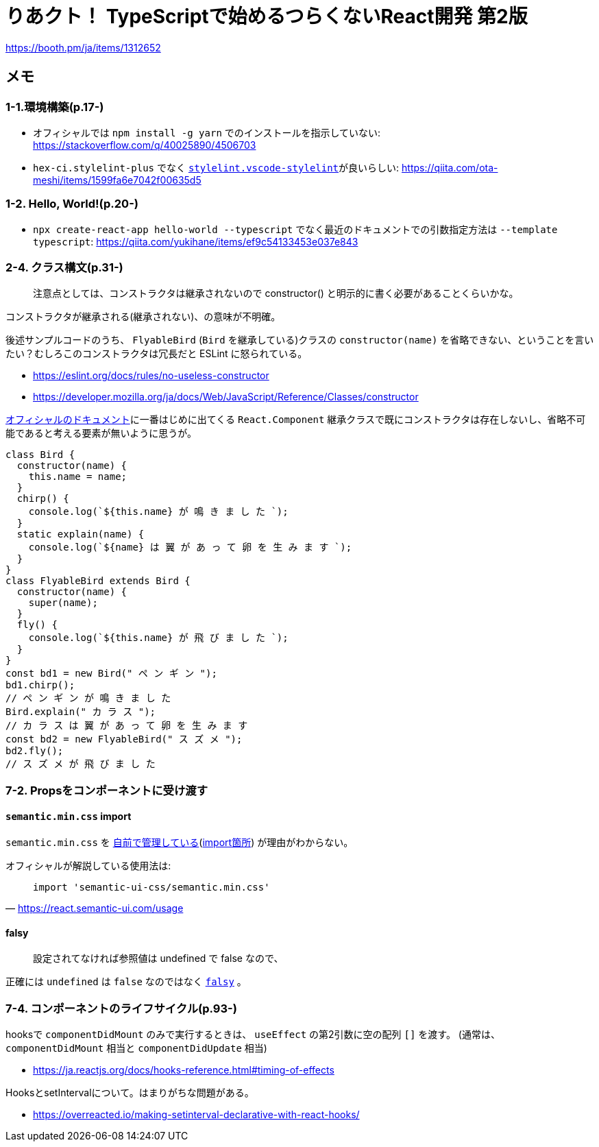 = りあクト！ TypeScriptで始めるつらくないReact開発 第2版

https://booth.pm/ja/items/1312652

== メモ

=== 1-1.環境構築(p.17-)

* オフィシャルでは `npm install -g yarn` でのインストールを指示していない: https://stackoverflow.com/q/40025890/4506703
* `hex-ci.stylelint-plus` でなく https://marketplace.visualstudio.com/items?itemName=stylelint.vscode-stylelint[`stylelint.vscode-stylelint`]が良いらしい: https://qiita.com/ota-meshi/items/1599fa6e7042f00635d5

=== 1-2. Hello, World!(p.20-)

* `npx create-react-app hello-world --typescript` でなく最近のドキュメントでの引数指定方法は `--template typescript`: https://qiita.com/yukihane/items/ef9c54133453e037e843

=== 2-4. クラス構文(p.31-)

____
注意点としては、コンストラクタは継承されないので constructor() と明示的に書く必要があることくらいかな。
____
コンストラクタが継承される(継承されない)、の意味が不明確。

後述サンプルコードのうち、 `FlyableBird` (`Bird` を継承している)クラスの `constructor(name)` を省略できない、ということを言いたい？むしろこのコンストラクタは冗長だと ESLint に怒られている。

* https://eslint.org/docs/rules/no-useless-constructor
* https://developer.mozilla.org/ja/docs/Web/JavaScript/Reference/Classes/constructor

https://ja.reactjs.org/docs/components-and-props.html[オフィシャルのドキュメント]に一番はじめに出てくる `React.Component` 継承クラスで既にコンストラクタは存在しないし、省略不可能であると考える要素が無いように思うが。

[source,javascript]
....
class Bird {
  constructor(name) {
    this.name = name;
  }
  chirp() {
    console.log(`${this.name} が 鳴 き ま し た `);
  }
  static explain(name) {
    console.log(`${name} は 翼 が あ っ て 卵 を 生 み ま す `);
  }
}
class FlyableBird extends Bird {
  constructor(name) {
    super(name);
  }
  fly() {
    console.log(`${this.name} が 飛 び ま し た `);
  }
}
const bd1 = new Bird(" ペ ン ギ ン ");
bd1.chirp();
// ペ ン ギ ン が 鳴 き ま し た
Bird.explain(" カ ラ ス ");
// カ ラ ス は 翼 が あ っ て 卵 を 生 み ま す
const bd2 = new FlyableBird(" ス ズ メ ");
bd2.fly();
// ス ズ メ が 飛 び ま し た
....

=== 7-2. Propsをコンポーネントに受け渡す

==== `semantic.min.css` import

`semantic.min.css` を https://github.com/oukayuka/ReactBeginnersBook-2.0/blob/master/07-component/02-props/src/styles/semantic.min.css[自前で管理している](https://github.com/oukayuka/ReactBeginnersBook-2.0/blob/master/07-component/02-props/src/index.tsx#L7[import箇所]) が理由がわからない。

オフィシャルが解説している使用法は:

[quote, 'https://react.semantic-ui.com/usage[]']
____
....
import 'semantic-ui-css/semantic.min.css'
....
____

==== falsy

____
設定されてなければ参照値は undefined で false なので、
____

正確には `undefined` は `false` なのではなく https://developer.mozilla.org/ja/docs/Glossary/Falsy[`falsy`] 。

=== 7-4. コンポーネントのライフサイクル(p.93-)

hooksで `componentDidMount` のみで実行するときは、 `useEffect` の第2引数に空の配列 `[]` を渡す。
(通常は、 `componentDidMount` 相当と `componentDidUpdate` 相当)

* https://ja.reactjs.org/docs/hooks-reference.html#timing-of-effects

HooksとsetIntervalについて。はまりがちな問題がある。

* https://overreacted.io/making-setinterval-declarative-with-react-hooks/